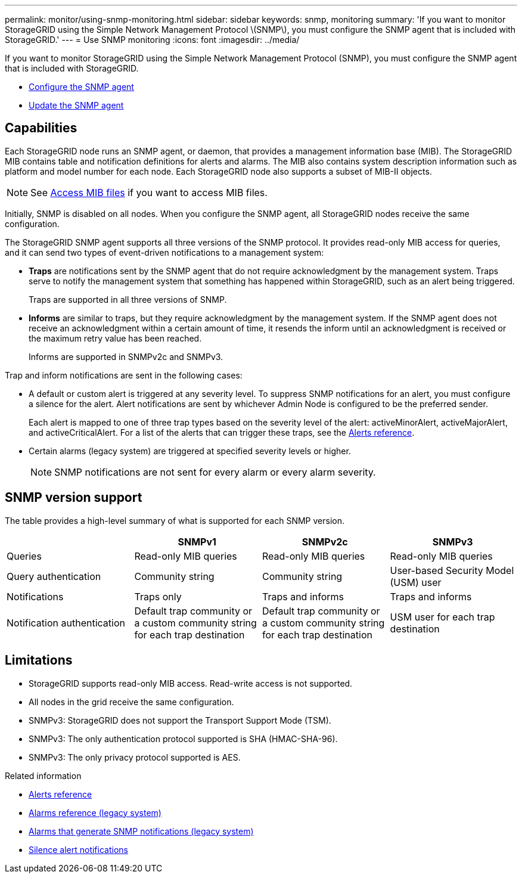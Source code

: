 ---
permalink: monitor/using-snmp-monitoring.html
sidebar: sidebar
keywords: snmp, monitoring
summary: 'If you want to monitor StorageGRID using the Simple Network Management Protocol \(SNMP\), you must configure the SNMP agent that is included with StorageGRID.'
---
= Use SNMP monitoring
:icons: font
:imagesdir: ../media/

[.lead]
If you want to monitor StorageGRID using the Simple Network Management Protocol (SNMP), you must configure the SNMP agent that is included with StorageGRID.

* xref:configuring-snmp-agent.adoc[Configure the SNMP agent]
* xref:updating-snmp-agent.adoc[Update the SNMP agent]

== Capabilities

Each StorageGRID node runs an SNMP agent, or daemon, that provides a management information base (MIB). The StorageGRID MIB contains table and notification definitions for alerts and alarms. The MIB also contains system description information such as platform and model number for each node. Each StorageGRID node also supports a subset of MIB-II objects. 

NOTE: See xref:access-snmp-mib.adoc[Access MIB files] if you want to access MIB files. 

Initially, SNMP is disabled on all nodes. When you configure the SNMP agent, all StorageGRID nodes receive the same configuration.

The StorageGRID SNMP agent supports all three versions of the SNMP protocol. It provides read-only MIB access for queries, and it can send two types of event-driven notifications to a management system:

* *Traps* are notifications sent by the SNMP agent that do not require acknowledgment by the management system. Traps serve to notify the management system that something has happened within StorageGRID, such as an alert being triggered.
+
Traps are supported in all three versions of SNMP.

* *Informs* are similar to traps, but they require acknowledgment by the management system. If the SNMP agent does not receive an acknowledgment within a certain amount of time, it resends the inform until an acknowledgment is received or the maximum retry value has been reached.
+
Informs are supported in SNMPv2c and SNMPv3.

Trap and inform notifications are sent in the following cases:

* A default or custom alert is triggered at any severity level. To suppress SNMP notifications for an alert, you must configure a silence for the alert. Alert notifications are sent by whichever Admin Node is configured to be the preferred sender.
+
Each alert is mapped to one of three trap types based on the severity level of the alert: activeMinorAlert, activeMajorAlert, and activeCriticalAlert. For a list of the alerts that can trigger these traps, see the xref:alerts-reference.adoc[Alerts reference].

* Certain alarms (legacy system) are triggered at specified severity levels or higher.
+
NOTE: SNMP notifications are not sent for every alarm or every alarm severity.

== SNMP version support

The table provides a high-level summary of what is supported for each SNMP version.

[options="header"]
|===
|  | SNMPv1| SNMPv2c| SNMPv3
a|
Queries
a|
Read-only MIB queries
a|
Read-only MIB queries
a|
Read-only MIB queries
a|
Query authentication
a|
Community string
a|
Community string
a|
User-based Security Model (USM) user
a|
Notifications
a|
Traps only
a|
Traps and informs
a|
Traps and informs
a|
Notification authentication
a|
Default trap community or a custom community string for each trap destination
a|
Default trap community or a custom community string for each trap destination
a|
USM user for each trap destination
|===

== Limitations

* StorageGRID supports read-only MIB access. Read-write access is not supported.
* All nodes in the grid receive the same configuration.
* SNMPv3: StorageGRID does not support the Transport Support Mode (TSM).
* SNMPv3: The only authentication protocol supported is SHA (HMAC-SHA-96).
* SNMPv3: The only privacy protocol supported is AES.

.Related information

* xref:alerts-reference.adoc[Alerts reference]

* xref:alarms-reference.adoc[Alarms reference (legacy system)]

* xref:alarms-that-generate-snmp-notifications.adoc[Alarms that generate SNMP notifications (legacy system)]

* xref:silencing-alert-notifications.adoc[Silence alert notifications]
